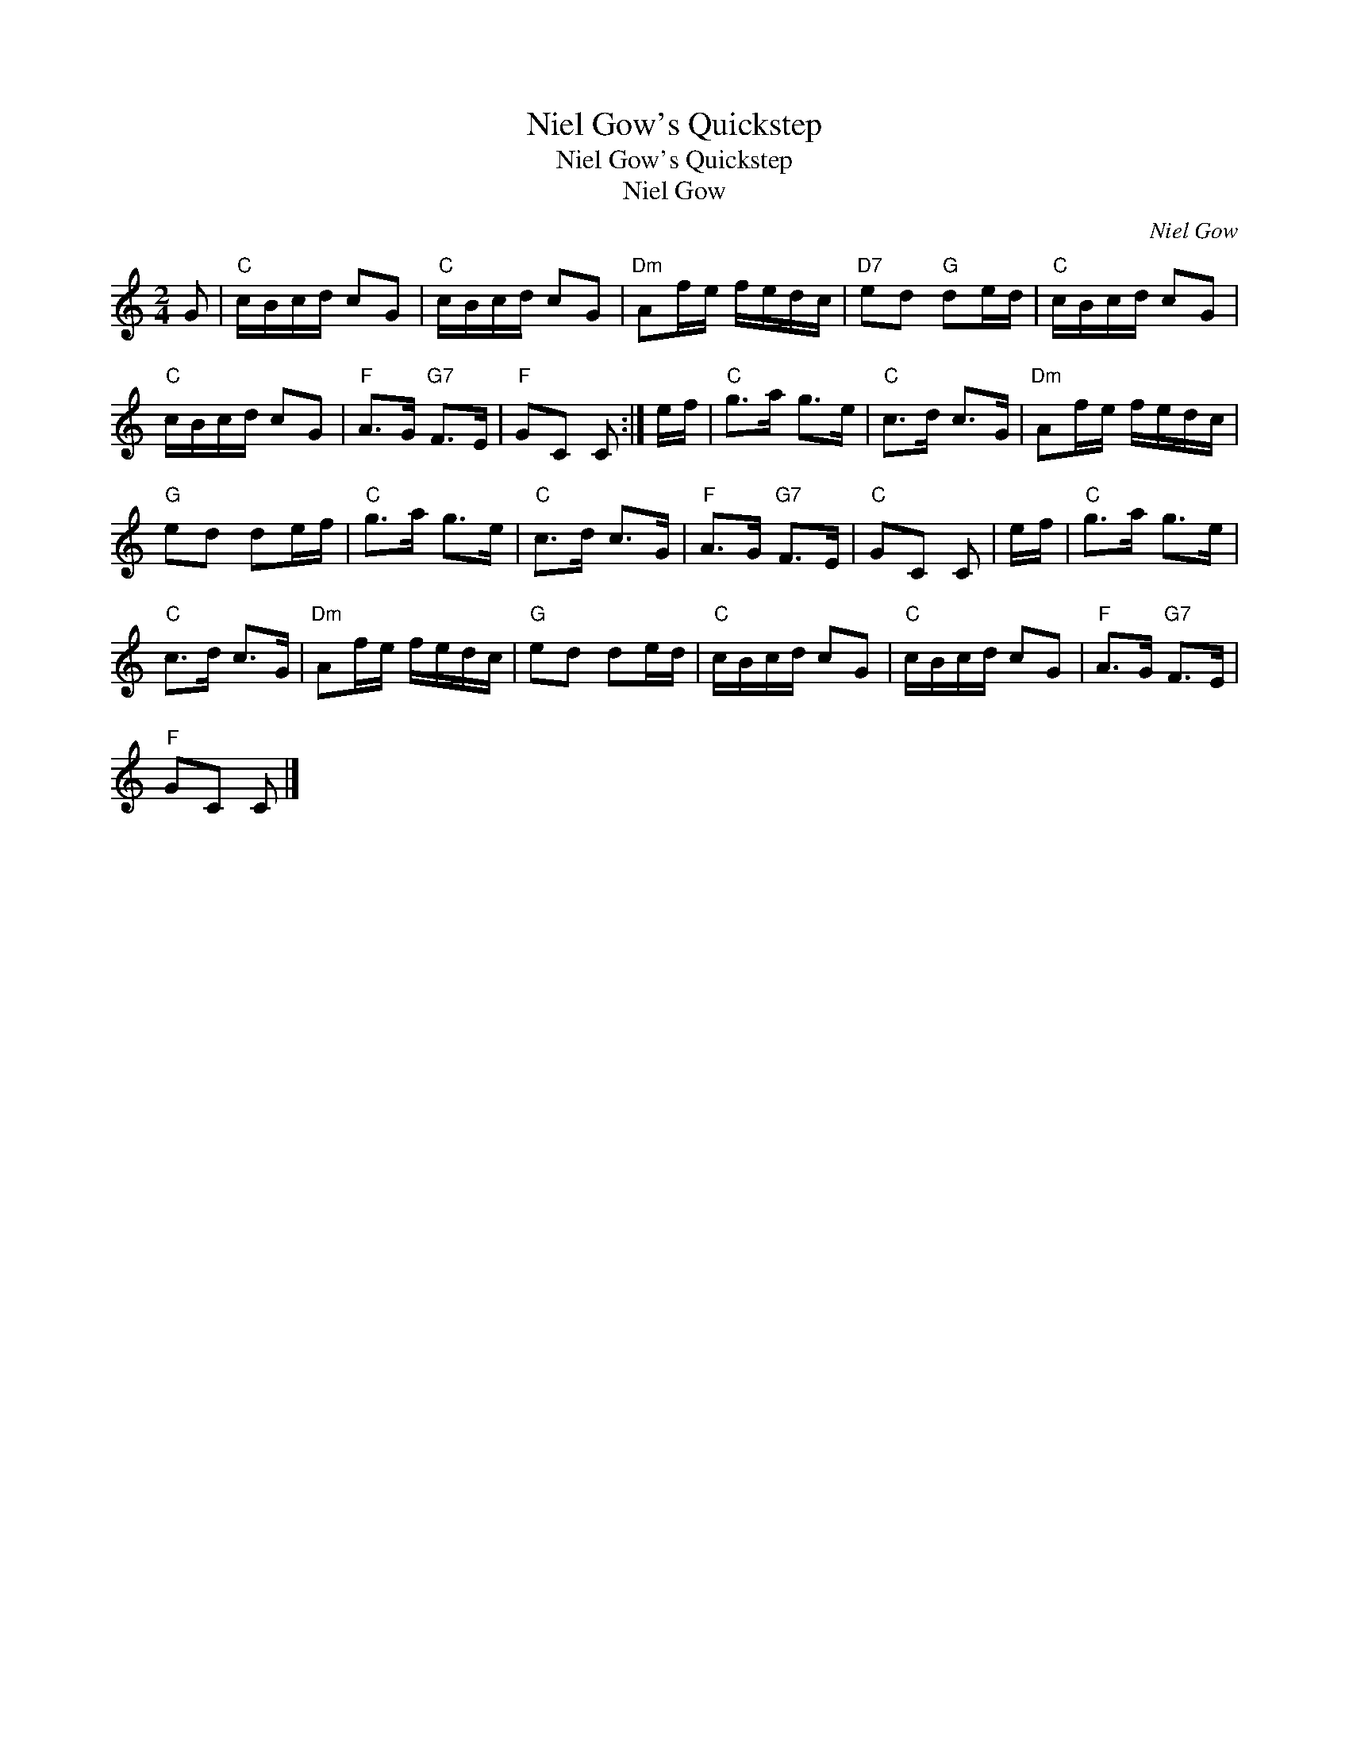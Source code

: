 X:1
T:Niel Gow's Quickstep
T:Niel Gow's Quickstep
T:Niel Gow
C:Niel Gow
L:1/8
M:2/4
K:C
V:1 treble 
V:1
 G |"C" c/B/c/d/ cG |"C" c/B/c/d/ cG |"Dm" Af/e/ f/e/d/c/ |"D7" ed"G" de/d/ |"C" c/B/c/d/ cG | %6
"C" c/B/c/d/ cG |"F" A>G"G7" F>E |"F" GC C :| e/f/ |"C" g>a g>e |"C" c>d c>G |"Dm" Af/e/ f/e/d/c/ | %13
"G" ed de/f/ |"C" g>a g>e |"C" c>d c>G |"F" A>G"G7" F>E |"C" GC C | e/f/ |"C" g>a g>e | %20
"C" c>d c>G |"Dm" Af/e/ f/e/d/c/ |"G" ed de/d/ |"C" c/B/c/d/ cG |"C" c/B/c/d/ cG |"F" A>G"G7" F>E | %26
"F" GC C |] %27

